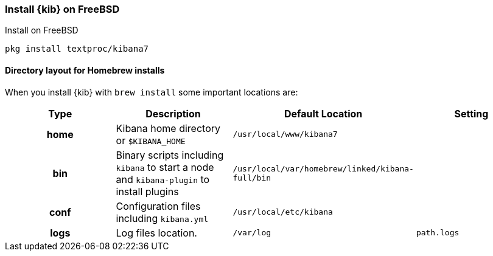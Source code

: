 [[freebsd]]
=== Install {kib} on FreeBSD
++++
<titleabbrev>Install on FreeBSD</titleabbrev>
++++

[source,sh]
-------------------------
pkg install textproc/kibana7
-------------------------

[[brew-layout]]
==== Directory layout for Homebrew installs

When you install {kib} with `brew install` some important locations are:

[cols="<h,<,<m,<m",options="header",]
|=======================================================================
| Type | Description | Default Location | Setting
| home
  | Kibana home directory or `$KIBANA_HOME`
  | /usr/local/www/kibana7
 d|

| bin
  | Binary scripts including `kibana` to start a node
    and `kibana-plugin` to install plugins
  | /usr/local/var/homebrew/linked/kibana-full/bin
 d|

| conf
  | Configuration files including `kibana.yml`
  | /usr/local/etc/kibana
 d|

| logs
  | Log files location.
  | /var/log
  | path.logs

|=======================================================================
